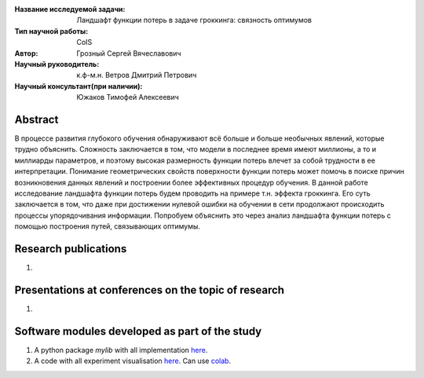 |test| |codecov| |docs|

.. |test| image:: https://github.com/intsystems/ProjectTemplate/workflows/test/badge.svg
    :target: https://github.com/intsystems/ProjectTemplate/tree/master
    :alt: Test status
    
.. |codecov| image:: https://img.shields.io/codecov/c/github/intsystems/ProjectTemplate/master
    :target: https://app.codecov.io/gh/intsystems/ProjectTemplate
    :alt: Test coverage
    
.. |docs| image:: https://github.com/intsystems/ProjectTemplate/workflows/docs/badge.svg
    :target: https://intsystems.github.io/ProjectTemplate/
    :alt: Docs status


.. class:: center

    :Название исследуемой задачи: Ландшафт функции потерь в задаче гроккинга: связность оптимумов
    :Тип научной работы: CoIS
    :Автор: Грозный Сергей Вячеславович
    :Научный руководитель: к.ф-м.н. Ветров Дмитрий Петрович
    :Научный консультант(при наличии): Южаков Тимофей Алексеевич

Abstract
========

В процессе развития глубокого обучения обнаруживают всё больше и больше необычных явлений, которые трудно объяснить. Сложность заключается в том, что модели в последнее время имеют миллионы, а то и миллиарды параметров, и поэтому высокая размерность функции потерь влечет за собой трудности в ее интерпретации. Понимание геометрических свойств поверхности функции потерь может помочь в поиске причин возникновения данных явлений и построении более эффективных процедур обучения. В данной работе исследование ландшафта функции потерь будем проводить на примере т.н. эффекта гроккинга. Его суть заключается в том, что даже при достижении нулевой ошибки на обучении в сети продолжают происходить процессы упорядочивания информации. Попробуем объяснить это через анализ ландшафта функции потерь с помощью построения путей, связывающих оптимумы. 

Research publications
===============================
1. 

Presentations at conferences on the topic of research
================================================
1. 

Software modules developed as part of the study
======================================================
1. A python package *mylib* with all implementation `here <https://github.com/intsystems/ProjectTemplate/tree/master/src>`_.
2. A code with all experiment visualisation `here <https://github.comintsystems/ProjectTemplate/blob/master/code/main.ipynb>`_. Can use `colab <http://colab.research.google.com/github/intsystems/ProjectTemplate/blob/master/code/main.ipynb>`_.
